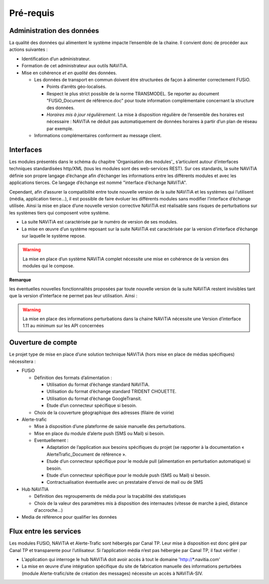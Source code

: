 Pré-requis
==========

Administration des données
**************************

La qualité des données qui alimentent le système impacte l’ensemble de la chaine. Il convient donc de procéder aux actions suivantes :

* Identification d’un administrateur.
* Formation de cet administrateur aux outils NAViTiA.
* Mise en cohérence *et en qualité* des données.

  * Les données de transport en commun doivent être structurées de façon à alimenter correctement FUSiO. 
  
    * Points d’arrêts géo-localisés.
    * Respect le plus strict possible de la norme TRANSMODEL.
      Se reporter au document "FUSiO_Document de référence.doc" pour toute information complémentaire concernant la structure des données.
    * *Horaires mis à jour régulièrement*. La mise à disposition régulière de l’ensemble des horaires est nécessaire : 
      NAViTiA ne déduit pas automatiquement de données horaires à partir d’un plan de réseau par exemple.

  * Informations complémentaires conforment au message client.


Interfaces
**********

Les modules présentés dans le schéma du chapitre 'Organisation des modules'_ s’articulent 
autour d’interfaces techniques standardisées http/XML (tous les modules sont des web-services REST). 
Sur ces standards, la suite NAViTiA définie son propre langage d’échange afin d’échanger les informations entre les différents modules et avec 
les applications tierces. Ce langage d’échange est nommé "interface d’échange NAViTiA".

Cependant, afin d’assurer la compatibilité entre toute nouvelle version de la suite NAViTiA 
et les systèmes qui l’utilisent (média, application tierce…), il est possible de faire évoluer 
les différents modules sans modifier l’interface d’échange utilisée. 
Ainsi la mise en place d’une nouvelle version corrective NAViTiA est réalisable sans risques 
de perturbations sur les systèmes tiers qui composent votre système. 

* La suite NAViTiA est caractérisée par le numéro de version de ses modules.
* La mise en œuvre d’un système reposant sur la suite NAViTiA est caractérisée par la version d’interface d’échange sur laquelle le système repose.

.. warning::
   La mise en place d’un système NAViTiA complet nécessite une mise en cohérence de la version des modules qui le compose.

**Remarque**

les éventuelles nouvelles fonctionnalités proposées par toute nouvelle version de la suite NAViTiA 
restent invisibles tant que la version d’interface ne permet pas leur utilisation. Ainsi :

.. warning::
   La mise en place des informations perturbations dans la chaine NAViTiA nécessite une Version d’interface 1.11 au minimum sur les API concernées

Ouverture de compte
*******************

Le projet type de mise en place d’une solution technique NAViTiA (hors mise en place de médias spécifiques) nécessitera :

* FUSiO

  * Définition des formats d’alimentation :
  
    * Utilisation du format d’échange standard NAViTiA.
    * Utilisation du format d’échange standard TRIDENT CHOUETTE.
    * Utilisation du format d’échange GoogleTransit.
    * Etude d’un connecteur spécifique si besoin.

  * Choix de la couverture géographique des adresses (filaire de voirie)

* Alerte-trafic

  * Mise à disposition d’une plateforme de saisie manuelle des perturbations.
  * Mise en place du module d’alerte push (SMS ou Mail) si besoin.
  * Eventuellement :
  
    * Adaptation de l’application aux besoins spécifiques du projet (se rapporter à la documentation « AlerteTrafic_Document de référence ».
    * Etude d’un connecteur spécifique pour le module pull (alimentation en perturbation automatique) si besoin.
    * Etude d’un connecteur spécifique pour le module push (SMS ou Mail) si besoin.
    * Contractualisation éventuelle avec un prestataire d'envoi de mail ou de SMS

* Hub NAViTIA

  * Définition des regroupements de média pour la traçabilité des statistiques
  * Choix de la valeur des paramètres mis à disposition des internautes (vitesse de marche à pied, distance d'accroche...)
  

* Media de référence pour qualifier les données


Flux entre les services
***********************

Les modules FUSiO, NAViTiA et Alerte-Trafic sont hébergés par Canal TP. Leur mise à disposition est donc géré par Canal TP et transparente pour l’utilisateur.
Si l’application média n’est pas hébergée par Canal TP, il faut vérifier :

* L’application qui interroge le hub NAViTiA doit avoir accès à tout le domaine 'http://*.navitia.com'
* La mise en œuvre d’une intégration spécifique du site de fabrication manuelle des informations perturbées (module Alerte-trafic/site de création des messages) nécessite un accès à NAViTiA-SIV.
